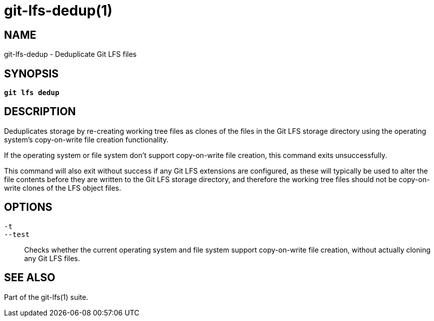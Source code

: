 = git-lfs-dedup(1)

== NAME

git-lfs-dedup - Deduplicate Git LFS files

== SYNOPSIS

[source,console,subs="verbatim,quotes",role=synopsis]
----
*git lfs dedup*
----

== DESCRIPTION

Deduplicates storage by re-creating working tree files as clones of the
files in the Git LFS storage directory using the operating system's
copy-on-write file creation functionality.

If the operating system or file system don't support copy-on-write file
creation, this command exits unsuccessfully.

This command will also exit without success if any Git LFS extensions
are configured, as these will typically be used to alter the file
contents before they are written to the Git LFS storage directory, and
therefore the working tree files should not be copy-on-write clones of
the LFS object files.

== OPTIONS

`-t`::
`--test`::
  Checks whether the current operating system and file system support
  copy-on-write file creation, without actually cloning any Git LFS files.

== SEE ALSO

Part of the git-lfs(1) suite.
